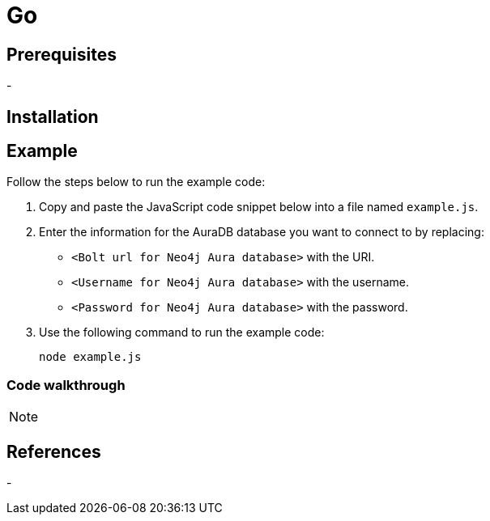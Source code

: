 [[aura-connecting-go]]
= Go
:description: This page describes how to connect your application to AuraDB using the .

== Prerequisites

- 

== Installation

[source, shell]
----

----

== Example

Follow the steps below to run the example code:

. Copy and paste the JavaScript code snippet below into a file named `example.js`.
. Enter the information for the AuraDB database you want to connect to by replacing:
* `<Bolt url for Neo4j Aura database>` with the URI.
* `<Username for Neo4j Aura database>` with the username.
* `<Password for Neo4j Aura database>` with the password.
. Use the following command to run the example code:
+
[source, shell]
----
node example.js
----

[source, ]
----

----

=== Code walkthrough

[NOTE]
====

====

== References

- 